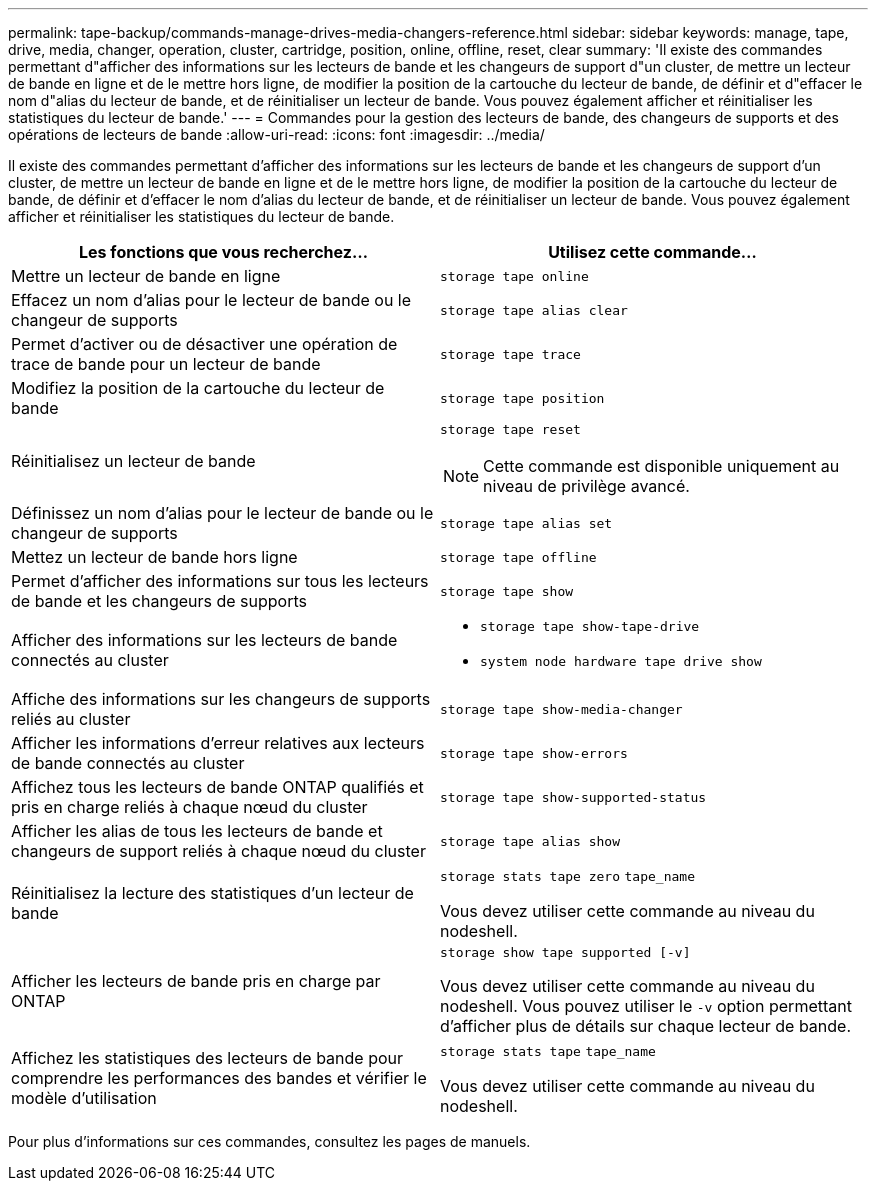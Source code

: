 ---
permalink: tape-backup/commands-manage-drives-media-changers-reference.html 
sidebar: sidebar 
keywords: manage, tape, drive, media, changer, operation, cluster, cartridge, position, online, offline, reset, clear 
summary: 'Il existe des commandes permettant d"afficher des informations sur les lecteurs de bande et les changeurs de support d"un cluster, de mettre un lecteur de bande en ligne et de le mettre hors ligne, de modifier la position de la cartouche du lecteur de bande, de définir et d"effacer le nom d"alias du lecteur de bande, et de réinitialiser un lecteur de bande. Vous pouvez également afficher et réinitialiser les statistiques du lecteur de bande.' 
---
= Commandes pour la gestion des lecteurs de bande, des changeurs de supports et des opérations de lecteurs de bande
:allow-uri-read: 
:icons: font
:imagesdir: ../media/


[role="lead"]
Il existe des commandes permettant d'afficher des informations sur les lecteurs de bande et les changeurs de support d'un cluster, de mettre un lecteur de bande en ligne et de le mettre hors ligne, de modifier la position de la cartouche du lecteur de bande, de définir et d'effacer le nom d'alias du lecteur de bande, et de réinitialiser un lecteur de bande. Vous pouvez également afficher et réinitialiser les statistiques du lecteur de bande.

|===
| Les fonctions que vous recherchez... | Utilisez cette commande... 


 a| 
Mettre un lecteur de bande en ligne
 a| 
`storage tape online`



 a| 
Effacez un nom d'alias pour le lecteur de bande ou le changeur de supports
 a| 
`storage tape alias clear`



 a| 
Permet d'activer ou de désactiver une opération de trace de bande pour un lecteur de bande
 a| 
`storage tape trace`



 a| 
Modifiez la position de la cartouche du lecteur de bande
 a| 
`storage tape position`



 a| 
Réinitialisez un lecteur de bande
 a| 
`storage tape reset`

[NOTE]
====
Cette commande est disponible uniquement au niveau de privilège avancé.

====


 a| 
Définissez un nom d'alias pour le lecteur de bande ou le changeur de supports
 a| 
`storage tape alias set`



 a| 
Mettez un lecteur de bande hors ligne
 a| 
`storage tape offline`



 a| 
Permet d'afficher des informations sur tous les lecteurs de bande et les changeurs de supports
 a| 
`storage tape show`



 a| 
Afficher des informations sur les lecteurs de bande connectés au cluster
 a| 
* `storage tape show-tape-drive`
* `system node hardware tape drive show`




 a| 
Affiche des informations sur les changeurs de supports reliés au cluster
 a| 
`storage tape show-media-changer`



 a| 
Afficher les informations d'erreur relatives aux lecteurs de bande connectés au cluster
 a| 
`storage tape show-errors`



 a| 
Affichez tous les lecteurs de bande ONTAP qualifiés et pris en charge reliés à chaque nœud du cluster
 a| 
`storage tape show-supported-status`



 a| 
Afficher les alias de tous les lecteurs de bande et changeurs de support reliés à chaque nœud du cluster
 a| 
`storage tape alias show`



 a| 
Réinitialisez la lecture des statistiques d'un lecteur de bande
 a| 
`storage stats tape zero` `tape_name`

Vous devez utiliser cette commande au niveau du nodeshell.



 a| 
Afficher les lecteurs de bande pris en charge par ONTAP
 a| 
`storage show tape supported [-v]`

Vous devez utiliser cette commande au niveau du nodeshell. Vous pouvez utiliser le `-v` option permettant d'afficher plus de détails sur chaque lecteur de bande.



 a| 
Affichez les statistiques des lecteurs de bande pour comprendre les performances des bandes et vérifier le modèle d'utilisation
 a| 
`storage stats tape` `tape_name`

Vous devez utiliser cette commande au niveau du nodeshell.

|===
Pour plus d'informations sur ces commandes, consultez les pages de manuels.
